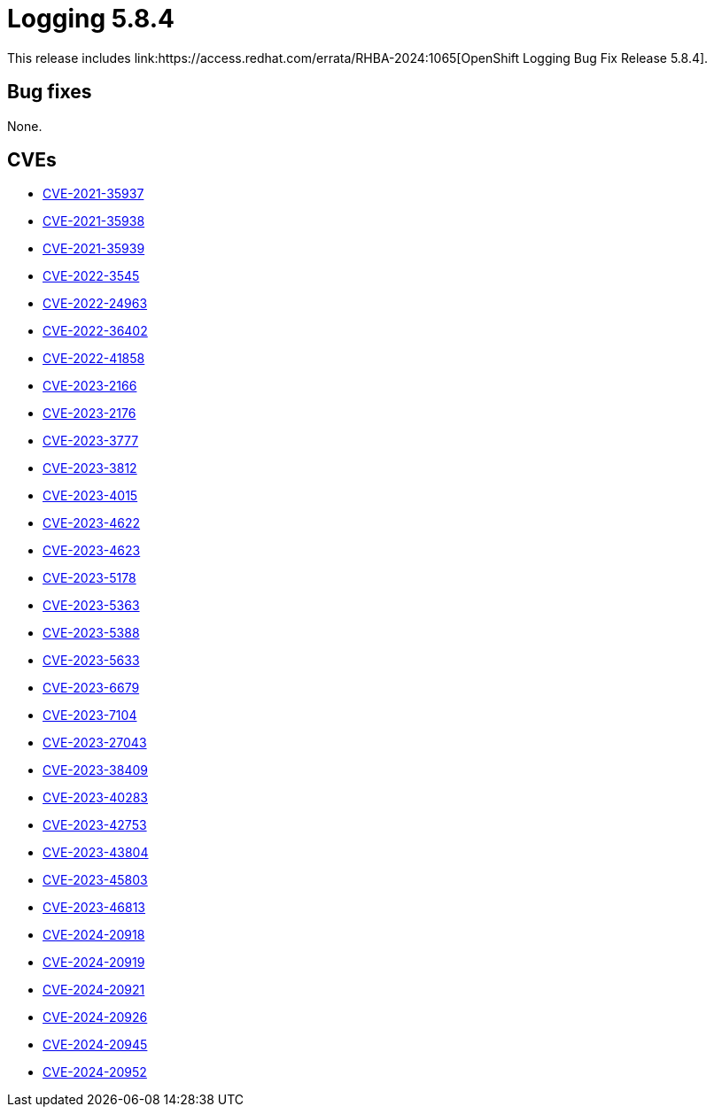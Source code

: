 // module included in /logging/logging-5-8-release-notes
:_mod-docs-content-type: REFERENCE
[id="logging-release-notes-5-8-4_{context}"]
= Logging 5.8.4
This release includes link:https://access.redhat.com/errata/RHBA-2024:1065[OpenShift Logging Bug Fix Release 5.8.4].

[id="logging-release-notes-5-8-4-bug-fixes"]
== Bug fixes
None.

[id="logging-release-notes-5-8-4-CVEs"]
== CVEs
* link:https://access.redhat.com/security/cve/CVE-2021-35937[CVE-2021-35937]
* link:https://access.redhat.com/security/cve/CVE-2021-35938[CVE-2021-35938]
* link:https://access.redhat.com/security/cve/CVE-2021-35939[CVE-2021-35939]
* link:https://access.redhat.com/security/cve/CVE-2022-3545[CVE-2022-3545]
* link:https://access.redhat.com/security/cve/CVE-2022-24963[CVE-2022-24963]
* link:https://access.redhat.com/security/cve/CVE-2022-36402[CVE-2022-36402]
* link:https://access.redhat.com/security/cve/CVE-2022-41858[CVE-2022-41858]
* link:https://access.redhat.com/security/cve/CVE-2023-2166[CVE-2023-2166]
* link:https://access.redhat.com/security/cve/CVE-2023-2176[CVE-2023-2176]
* link:https://access.redhat.com/security/cve/CVE-2023-3777[CVE-2023-3777]
* link:https://access.redhat.com/security/cve/CVE-2023-3812[CVE-2023-3812]
* link:https://access.redhat.com/security/cve/CVE-2023-4015[CVE-2023-4015]
* link:https://access.redhat.com/security/cve/CVE-2023-4622[CVE-2023-4622]
* link:https://access.redhat.com/security/cve/CVE-2023-4623[CVE-2023-4623]
* link:https://access.redhat.com/security/cve/CVE-2023-5178[CVE-2023-5178]
* link:https://access.redhat.com/security/cve/CVE-2023-5363[CVE-2023-5363]
* link:https://access.redhat.com/security/cve/CVE-2023-5388[CVE-2023-5388]
* link:https://access.redhat.com/security/cve/CVE-2023-5633[CVE-2023-5633]
* link:https://access.redhat.com/security/cve/CVE-2023-6679[CVE-2023-6679]
* link:https://access.redhat.com/security/cve/CVE-2023-7104[CVE-2023-7104]
* link:https://access.redhat.com/security/cve/CVE-2023-27043[CVE-2023-27043]
* link:https://access.redhat.com/security/cve/CVE-2023-38409[CVE-2023-38409]
* link:https://access.redhat.com/security/cve/CVE-2023-40283[CVE-2023-40283]
* link:https://access.redhat.com/security/cve/CVE-2023-42753[CVE-2023-42753]
* link:https://access.redhat.com/security/cve/CVE-2023-43804[CVE-2023-43804]
* link:https://access.redhat.com/security/cve/CVE-2023-45803[CVE-2023-45803]
* link:https://access.redhat.com/security/cve/CVE-2023-46813[CVE-2023-46813]
* link:https://access.redhat.com/security/cve/CVE-2024-20918[CVE-2024-20918]
* link:https://access.redhat.com/security/cve/CVE-2024-20919[CVE-2024-20919]
* link:https://access.redhat.com/security/cve/CVE-2024-20921[CVE-2024-20921]
* link:https://access.redhat.com/security/cve/CVE-2024-20926[CVE-2024-20926]
* link:https://access.redhat.com/security/cve/CVE-2024-20945[CVE-2024-20945]
* link:https://access.redhat.com/security/cve/CVE-2024-20952[CVE-2024-20952]
